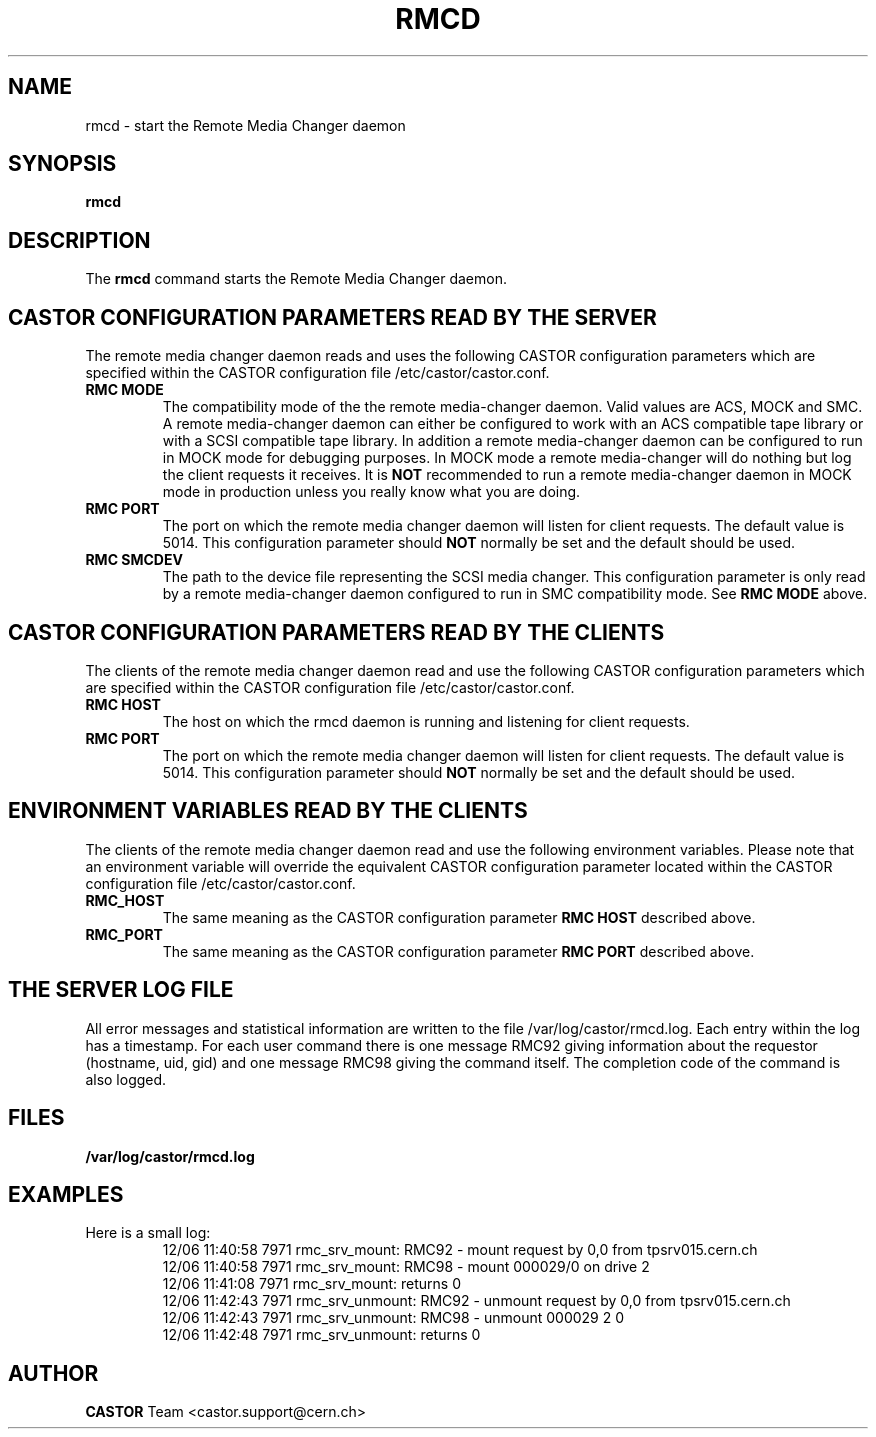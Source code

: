 .\" Copyright (C) 2002 by CERN/IT/PDP/DM
.\" All rights reserved
.\"
.TH RMCD "8castor" "$Date: 2009/08/18 09:43:01 $" CASTOR "rmc Administrator Commands"
.SH NAME
rmcd \- start the Remote Media Changer daemon
.SH SYNOPSIS
.B rmcd
.SH DESCRIPTION
.LP
The
.B rmcd
command starts the Remote Media Changer daemon.
.LP
.SH CASTOR CONFIGURATION PARAMETERS READ BY THE SERVER
The remote media changer daemon reads and uses the following CASTOR
configuration parameters which are specified within the CASTOR
configuration file /etc/castor/castor.conf.
.TP
\fBRMC MODE
The compatibility mode of the the remote media-changer daemon.  Valid values
are ACS, MOCK and SMC.  A remote media-changer daemon can either be configured
to work with an ACS compatible tape library or with a SCSI compatible tape
library.  In addition a remote media-changer daemon can be configured to run
in MOCK mode for debugging purposes.  In MOCK mode a remote media-changer will
do nothing but log the client requests it receives.  It is \fBNOT\f[]
recommended to run a remote media-changer daemon in MOCK mode in production
unless you really know what you are doing.
.TP
\fBRMC PORT
The port on which the remote media changer daemon will listen for client
requests.  The default value is 5014.  This configuration parameter should
\fBNOT\fP normally be set and the default should be used.
.TP
\fBRMC SMCDEV
The path to the device file representing the SCSI media changer.  This
configuration parameter is only read by a remote media-changer daemon
configured to run in SMC compatibility mode. See \fBRMC MODE\f[] above.

.SH CASTOR CONFIGURATION PARAMETERS READ BY THE CLIENTS
The clients of the remote media changer daemon read and use the following
CASTOR configuration parameters which are specified within the CASTOR
configuration file /etc/castor/castor.conf.
.TP
\fBRMC HOST
The host on which the rmcd daemon is running and listening for client requests.
.TP
\fBRMC PORT
The port on which the remote media changer daemon will listen for client
requests.  The default value is 5014.  This configuration parameter should
\fBNOT\fP normally be set and the default should be used.

.SH ENVIRONMENT VARIABLES READ BY THE CLIENTS
The clients of the remote media changer daemon read and use the following
environment variables.  Please note that an environment variable will override
the equivalent CASTOR configuration parameter located within the CASTOR
configuration file /etc/castor/castor.conf.
.TP
\fBRMC_HOST
The same meaning as the CASTOR configuration parameter \fBRMC HOST\f[]
described above.
.TP
\fBRMC_PORT
The same meaning as the CASTOR configuration parameter \fBRMC PORT\f[] described
above.

.SH THE SERVER LOG FILE
.LP
All error messages and statistical information are written to the file
/var/log/castor/rmcd.log.  Each entry within the log has a timestamp.
For each user command there is one message RMC92 giving information about
the requestor (hostname, uid, gid) and one message RMC98 giving the command
itself.
The completion code of the command is also logged.
.SH FILES
.TP 1.5i
.B /var/log/castor/rmcd.log
.SH EXAMPLES
.TP
Here is a small log:
.nf
12/06 11:40:58  7971 rmc_srv_mount: RMC92 - mount request by 0,0 from tpsrv015.cern.ch
12/06 11:40:58  7971 rmc_srv_mount: RMC98 - mount 000029/0 on drive 2
12/06 11:41:08  7971 rmc_srv_mount: returns 0
12/06 11:42:43  7971 rmc_srv_unmount: RMC92 - unmount request by 0,0 from tpsrv015.cern.ch
12/06 11:42:43  7971 rmc_srv_unmount: RMC98 - unmount 000029 2 0
12/06 11:42:48  7971 rmc_srv_unmount: returns 0
.fi
.SH AUTHOR
\fBCASTOR\fP Team <castor.support@cern.ch>
